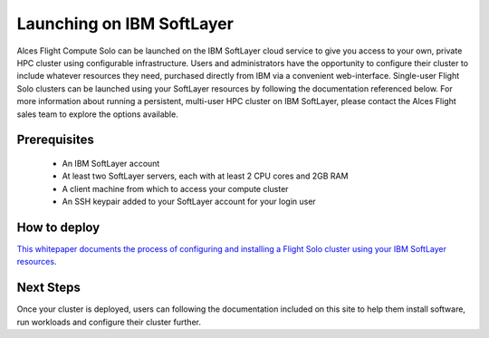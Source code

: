 .. _launching_on_softlayer:

Launching on IBM SoftLayer
##########################

Alces Flight Compute Solo can be launched on the IBM SoftLayer cloud service to give you access to your own, private HPC cluster using configurable infrastructure. Users and administrators have the opportunity to configure their cluster to include whatever resources they need, purchased directly from IBM via a convenient web-interface. Single-user Flight Solo clusters can be launched using your SoftLayer resources by following the documentation referenced below. For more information about running a persistent, multi-user HPC cluster on IBM SoftLayer, please contact the Alces Flight sales team to explore the options available. 


Prerequisites
=============

 * An IBM SoftLayer account
 * At least two SoftLayer servers, each with at least 2 CPU cores and 2GB RAM
 * A client machine from which to access your compute cluster
 * An SSH keypair added to your SoftLayer account for your login user

How to deploy
=============

`This whitepaper documents the process of configuring and installing a Flight Solo cluster using your IBM SoftLayer resources <http://tiny.cc/alcesflight-softlayer>`_.


Next Steps
==========

Once your cluster is deployed, users can following the documentation included on this site to help them install software, run workloads and configure their cluster further. 
